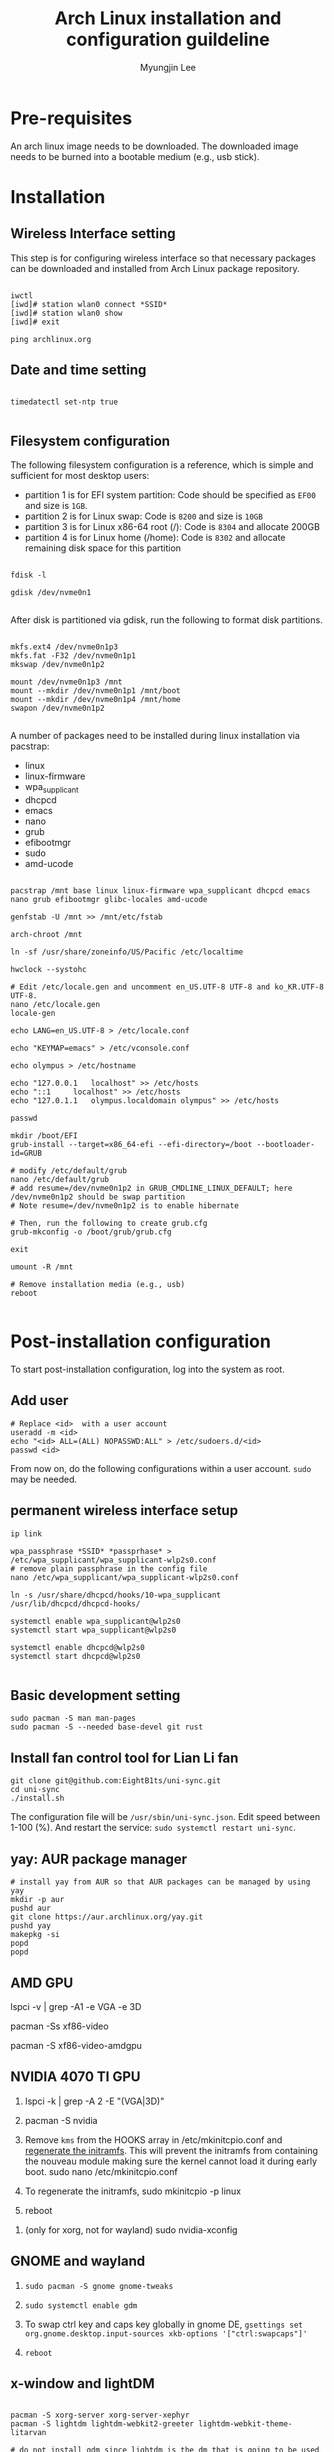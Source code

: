 #+TITLE: Arch Linux installation and configuration guildeline
#+AUTHOR: Myungjin Lee
#+EMAIL: myungjin.lee@gmail.com
#+PROPERTY: header-args:shell

* Pre-requisites
An arch linux image needs to be downloaded. The downloaded image  needs to be burned into a bootable medium (e.g., usb stick).

* Installation
** Wireless Interface setting
This step is for configuring wireless interface so that necessary packages can be downloaded and installed from Arch Linux package repository.

#+begin_src shell

  iwctl
  [iwd]# station wlan0 connect *SSID*
  [iwd]# station wlan0 show
  [iwd]# exit

  ping archlinux.org
#+end_src

** Date and time setting
#+begin_src shell

  timedatectl set-ntp true

#+end_src

** Filesystem configuration
The following filesystem configuration is a reference, which is simple and sufficient for most desktop users:
- partition 1 is for EFI system partition: Code should be specified as  =EF00= and  size is =1GB=.
- partition 2 is for Linux swap: Code is =8200= and size is =10GB=
- partition 3 is for Linux x86-64 root (/): Code is =8304= and allocate 200GB
- partition 4 is for Linux home (/home): Code is =8302= and allocate remaining disk space for this partition

#+begin_src shell

  fdisk -l

  gdisk /dev/nvme0n1

#+end_src

After disk is partitioned via gdisk, run the following to format disk partitions.

#+begin_src shell

  mkfs.ext4 /dev/nvme0n1p3
  mkfs.fat -F32 /dev/nvme0n1p1
  mkswap /dev/nvme0n1p2

  mount /dev/nvme0n1p3 /mnt
  mount --mkdir /dev/nvme0n1p1 /mnt/boot
  mount --mkdir /dev/nvme0n1p4 /mnt/home
  swapon /dev/nvme0n1p2

#+end_src

A number of  packages need to be installed during linux installation via pacstrap:
- linux
- linux-firmware
- wpa_supplicant
- dhcpcd
- emacs
- nano
- grub
- efibootmgr
- sudo
- amd-ucode

#+begin_src shell

  pacstrap /mnt base linux linux-firmware wpa_supplicant dhcpcd emacs nano grub efibootmgr glibc-locales amd-ucode

  genfstab -U /mnt >> /mnt/etc/fstab

  arch-chroot /mnt

  ln -sf /usr/share/zoneinfo/US/Pacific /etc/localtime

  hwclock --systohc

  # Edit /etc/locale.gen and uncomment en_US.UTF-8 UTF-8 and ko_KR.UTF-8 UTF-8.
  nano /etc/locale.gen
  locale-gen

  echo LANG=en_US.UTF-8 > /etc/locale.conf

  echo "KEYMAP=emacs" > /etc/vconsole.conf

  echo olympus > /etc/hostname

  echo "127.0.0.1	localhost" >> /etc/hosts
  echo "::1		localhost" >> /etc/hosts
  echo "127.0.1.1	olympus.localdomain	olympus" >> /etc/hosts

  passwd

  mkdir /boot/EFI
  grub-install --target=x86_64-efi --efi-directory=/boot --bootloader-id=GRUB

  # modify /etc/default/grub
  nano /etc/default/grub
  # add resume=/dev/nvme0n1p2 in GRUB_CMDLINE_LINUX_DEFAULT; here /dev/nvme0n1p2 should be swap partition
  # Note resume=/dev/nvme0n1p2 is to enable hibernate

  # Then, run the following to create grub.cfg
  grub-mkconfig -o /boot/grub/grub.cfg

  exit

  umount -R /mnt

  # Remove installation media (e.g., usb)
  reboot

#+end_src

* Post-installation configuration

To start post-installation configuration, log into the system as root.

** Add user
#+begin_src shell
  # Replace <id>  with a user account
  useradd -m <id>
  echo "<id> ALL=(ALL) NOPASSWD:ALL" > /etc/sudoers.d/<id>
  passwd <id>
#+end_src

From now on, do the following configurations within a user account. =sudo= may be needed.

** permanent wireless interface setup

#+begin_src shell
  ip link

  wpa_passphrase *SSID* *passprhase* > /etc/wpa_supplicant/wpa_supplicant-wlp2s0.conf
  # remove plain passphrase in the config file
  nano /etc/wpa_supplicant/wpa_supplicant-wlp2s0.conf

  ln -s /usr/share/dhcpcd/hooks/10-wpa_supplicant /usr/lib/dhcpcd/dhcpcd-hooks/

  systemctl enable wpa_supplicant@wlp2s0
  systemctl start wpa_supplicant@wlp2s0

  systemctl enable dhcpcd@wlp2s0
  systemctl start dhcpcd@wlp2s0

#+end_src

** Basic development setting
#+begin_src shell
  sudo pacman -S man man-pages
  sudo pacman -S --needed base-devel git rust
#+end_src

** Install fan control tool for Lian Li fan
#+begin_src shell
  git clone git@github.com:EightB1ts/uni-sync.git
  cd uni-sync
  ./install.sh
#+end_src
The configuration file will be =/usr/sbin/uni-sync.json=. Edit speed between 1-100 (%).
And restart the service: =sudo systemctl restart uni-sync=.

** yay: AUR package manager

#+begin_src shell
  # install yay from AUR so that AUR packages can be managed by using yay
  mkdir -p aur
  pushd aur
  git clone https://aur.archlinux.org/yay.git
  pushd yay
  makepkg -si
  popd
  popd
#+end_src

** AMD GPU
  # run the following to identify the graphic card
  lspci -v | grep -A1 -e VGA -e 3D

  # run the following to get a complete list of open-source video drivers
  pacman -Ss xf86-video

  # Since the installed CPU is amd 4750g, install xf86-video-amdgpu
  pacman -S xf86-video-amdgpu

  # modify /etc/mkinitcpio.conf
  # add amdgpu in MODULES array
  # add resume hook in HOOKS array; right before fsck hook

** NVIDIA 4070 TI GPU
1. lspci -k | grep -A 2 -E "(VGA|3D)"
   
2. pacman -S nvidia

3. Remove =kms= from the HOOKS array in /etc/mkinitcpio.conf and [[https://wiki.archlinux.org/title/Regenerate_the_initramfs][regenerate the initramfs]]. This will prevent the initramfs from containing the nouveau module making sure the kernel cannot load it during early boot.
   sudo nano /etc/mkinitcpio.conf
   
4. To regenerate the initramfs,
   sudo mkinitcpio -p linux

5. reboot

# This step is necessary only for xorg.
6. (only for xorg, not for wayland) sudo nvidia-xconfig

** GNOME and wayland
1. =sudo pacman -S gnome gnome-tweaks=

2. =sudo systemctl enable gdm=

3. To swap ctrl key and caps key globally in gnome DE, 
    =gsettings set org.gnome.desktop.input-sources xkb-options '["ctrl:swapcaps"]'=

4. =reboot=

** x-window and lightDM

#+begin_src shell

  pacman -S xorg-server xorg-server-xephyr
  pacman -S lightdm lightdm-webkit2-greeter lightdm-webkit-theme-litarvan

  # do not install gdm since lightdm is the dm that is going to be used
  pacman -S gnome gnome-tweaks

  # edit /etc/lightdm/lightdm.conf and set lightdm-webkit2-greeter as greeter
  # edit /etc/lightdm/lightdm-webkit2-greeter.conf and set theme or webkit-theme to litarvan

  # This is to swap ctrl key and caps key globally in gnome DE
  gsettings set org.gnome.desktop.input-sources xkb-options '["ctrl:swapcaps"]'

  # Run the following to test lightdm before enabling it via systemd
  lightdm --test-mode --debug

  systemctl enable lightdm

  # reboot the system to run display manager
  reboot

#+end_src

** Bluetooth
#+begin_src shell
  # enable/start bluetooth
  systemctl enable bluetooth
  systemctl start bluetooth
#+end_src

* Useful packages
#+begin_src shell
  # tilda: a drop-down terminal emulator in X
  # lsb_release: print LSB (Linux Standard Base) and Distribution information
  # firefox: web browser
  # tk: somehow needed to install python3 successfully under pyenv
  sudo pacman -S -y tilda lsb-release firefox tk

  # install google chrome (web broswer)
  yay -S -y google-chrome

  # install numix-circle icon theme from AUR; change the icon theme from gnome tweaks
  yay -S numix-icon-theme-git

  # then, install numix-circle-icon-theme-git
  yay -S numix-circle-icon-theme-git
#+end_src

* Korean Language Environment
1. You should have =ko_KR.UTF-8= enabled in =/etc/locale.gen=.
   
2. Install Korean font so that  korean letters are properly displayed (e.g., on a web broswer): =sudo pacman -S noto-fonts-cjk=.

3. Install input method: =sudo pacman -S fcitx5-hangul fcitx5-im=.

4. run =fcitx5-configtool=.
   (a) Select Add Input Method -> Deselect "Show Only Current Language" and add Hangul.
   (b) (Optional) Select Global Options. At Trigger Input Method, change =Ctrl+Space= to =Alt+Space=.
          In case of Gnome, we should disable activate-window-menu key binding.
          =gsettings set org.gnome.desktop.wm.keybindings activate-window-menu []=
          To restore default, =gsettings reset org.gnome.desktop.wm.keybindings activate-window-menu=
          To see the current setting, =gsettings list-recursively | grep activate-window-menu=

5. add the following to =/etc/environment= for Fcitx5 to work across almost all apps:
#+begin_src
GTK_IM_MODULE=fcitx
QT_IM_MODULE=fcitx
XMODIFIERS=@im=fcitx
#+end_src
6. To see if Fcitx5 is working correctly, open an application and press, =Ctrl+Space= (or =Alt+Space=) to switch between input methods.

* Making MAC OS look and feel
1. sudo pacman -S gnome-shell-extensions

2. yay -S gnome-shell-extension-dash-to-dock gnome-shell-extension-freon

3. Download icons from https://gnome-look.org (e.g., https://www.gnome-look.org/p/1400021).
   
4. Unzip the file: e.g., =tar -xf  Mkos-Big-Sur.tar.xz=.

5. Place Icons to =/usr/share/icons= (as root) or =${HOME}/.local/share/icons= (as user); create icons folder if not exists.

6. Run =gnome-tweaks=. Go to Appearance->Icons and select icons you want.
   
7. Restore minimize,maximize,close icons on application:
     =gsettings set org.gnome.desktop.wm.preferences button-layout "appmenu:minimize,maximize,close"=

8. To customize GDM, install =gdm-settings=: =yay -S gdm-settings=.  Note: this needs python in the system. If pyenv is in use, run =pyenv shell system=.

9. Select GDM settings from Gnome application UI. Go to Appearance->Background. Choose "Image" as Type and select a background image
   you want. Litarvan background image can be downloaded from https://github.com/Litarvan/lightdm-webkit-theme-litarvan/blob/master/src/assets/images/background.png?raw=true.

* ETC
** Bluetooth headset
Bluetooth and headset can be set up in gnome desktop environment.
Once gnome is set up, connect bluetooth headset via gnome desktop interface.
Once the headset is connected to the system, launch `Settings' application.
Choose `Sound', and choose the headset in `Output Deivce' and a configuration relevant to the headset in `Configuration'
